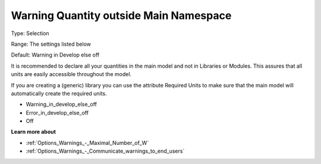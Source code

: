 

.. _Options_Compilation_-_Warning_Quantity_outside_Main_Namespace:


Warning Quantity outside Main Namespace
=======================================



Type:	Selection	

Range:	The settings listed below	

Default:	Warning in Develop else off		



It is recommended to declare all your quantities in the main model and not in Libraries or Modules. This assures that all units are easily accessible throughout the model.

If you are creating a (generic) library you can use the attribute Required Units to make sure that the main model will automatically create the required units.



*	Warning_in_develop_else_off
*	Error_in_develop_else_off
*	Off







**Learn more about** 

*	:ref:`Options_Warnings_-_Maximal_Number_of_W` 
*	:ref:`Options_Warnings_-_Communicate_warnings_to_end_users` 






